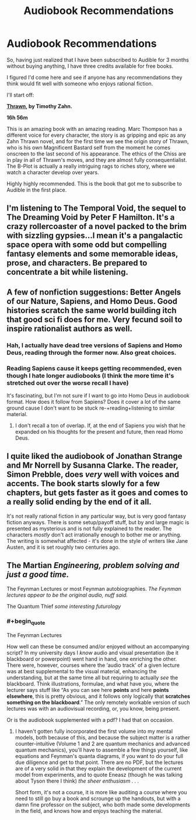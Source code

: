 #+TITLE: Audiobook Recommendations

* Audiobook Recommendations
:PROPERTIES:
:Author: JackStargazer
:Score: 13
:DateUnix: 1505859228.0
:END:
So, having just realized that I have been subscribed to Audible for 3 months without buying anything, I have three credits available for free books.

I figured I'd come here and see if anyone has any recommendations they think would fit well with someone who enjoys rational fiction.

I'll start off:

*[[https://www.audible.com/pd/Sci-Fi-Fantasy/Thrawn-Star-Wars-Audiobook/B01MTYYPKY?ipRedirectOverride=true&overrideBaseCountry=true&pf_rd_p=d0c9c8d2-0cd0-4598-b781-67810111c538&pf_rd_r=CXMJ6WACHCSS5ZRQPTPV&][Thrawn]], by Timothy Zahn.*

*16h 56m*

This is an amazing book with an amazing reading. Marc Thompson has a different voice for every character, the story is as gripping and epic as any Zahn Thrawn novel, and for the first time we see the origin story of Thrawn, who is his own Magnificent Bastard self from the moment he comes onscreen to the last second of his appearance. The ethics of the Chiss are in play in all of Thrawn's moves, and they are almost fully consequentialist. The B-Plot is actually a really intriguing rags to riches story, where we watch a character develop over years.

Highly highly recommended. This is the book that got me to subscribe to Audible in the first place.


** I'm listening to The Temporal Void, the sequel to The Dreaming Void by Peter F Hamilton. It's a crazy rollercoaster of a novel packed to the brim with sizzling gypsies...I mean it's a pangalactic space opera with some odd but compelling fantasy elements and some memorable ideas, prose, and characters. Be prepared to concentrate a bit while listening.
:PROPERTIES:
:Author: Amonwilde
:Score: 3
:DateUnix: 1505860819.0
:END:


** A few of nonfiction suggestions: Better Angels of our Nature, Sapiens, and Homo Deus. Good histories scratch the same world building itch that good sci fi does for me. Very fecund soil to inspire rationalist authors as well.
:PROPERTIES:
:Author: rictic
:Score: 3
:DateUnix: 1505866033.0
:END:

*** Hah, I actually have dead tree versions of Sapiens and Homo Deus, reading through the former now. Also great choices.
:PROPERTIES:
:Author: JackStargazer
:Score: 3
:DateUnix: 1505868769.0
:END:


*** Reading Sapiens cause it keeps getting recommended, even though I hate longer audiobooks (I think the more time it's stretched out over the worse recall I have)

It's fascinating, but I'm not sure if I want to go into Homo Deus in audiobook format. How does it follow from Sapiens? Does it cover a lot of the same ground cause I don't want to be stuck re-+reading+listening to similar material.
:PROPERTIES:
:Author: Tsegen
:Score: 1
:DateUnix: 1506227757.0
:END:

**** I don't recall a ton of overlap. If, at the end of Sapiens you wish that he expanded on his thoughts for the present and future, then read Homo Deus.
:PROPERTIES:
:Author: rictic
:Score: 1
:DateUnix: 1506269957.0
:END:


** I quite liked the audiobook of Jonathan Strange and Mr Norrell by Susanna Clarke. The reader, Simon Prebble, does /very/ well with voices and accents. The book starts slowly for a few chapters, but gets faster as it goes and comes to a really solid ending by the end of it all.

It's not really rational fiction in any particular way, but is very good fantasy fiction anyways. There is some setup/payoff stuff, but by and large magic is presented as mysterious and is not fully explained to the reader. The characters /mostly/ don't act irrationally enough to bother me or anything. The writing is somewhat affected - it's done in the style of writers like Jane Austen, and it is set roughly two centuries ago.
:PROPERTIES:
:Author: Escapement
:Score: 3
:DateUnix: 1505874002.0
:END:


** The Martian /Engineering, problem solving and just a good time./

The Feynman Lectures or most Feynman autobiographies. /The Feynman lectures appear to be the original audio, nuff said./

The Quantum Thief /some interesting futurology/
:PROPERTIES:
:Author: Empiricist_or_not
:Score: 3
:DateUnix: 1505958705.0
:END:

*** #+begin_quote
  The Feynman Lectures
#+end_quote

How well can these be consumed and/or enjoyed without an accompanying script? In my university days I /know/ audio and visual presentation (be it blackboard or powerpoint) went hand in hand, one enriching the other. There were, however, courses where the ‘audio track' of a given lecture was at best supplemental to the visual material, enhancing the understanding, but at the same time all but requiring to actually /see/ the blackboard. Think illustrations, formulae, and what have you, where the lecturer says stuff like “As you can see here *points* and here *points elsewhere*, this is pretty obvious, and it follows only logically that *scratches something on the blackboard*.” The only remotely workable version of such lectures was with an audiovisual recording, or, you know, being present.

Or is the audiobook supplemented with a pdf? I had that on occasion.
:PROPERTIES:
:Author: Laborbuch
:Score: 1
:DateUnix: 1505971232.0
:END:

**** I haven't gotten fully incorporated the first volume into my mental models, both because of this, and because the subject matter is a rather counter-intuitive (Volume 1 and 2 are quantum mechanics and advanced quantum mechanics), you'll have to assemble a few things yourself, like equations and Feynman's quanta diagrams, if you want to do your full due diligence and get to that point. There are no PDF, but the lectures are of a very solid in that they explain the development of the current model from experiments, and to quote Eneasz (though he was talking about Tyson there I think) /the sheer enthusiasm . . ./

Short form, it's not a course, it is more like auditing a course where you need to still go buy a book and scrounge up the handouts, but with a damn fine professor on the subject, who both made some developments in the field, and knows how and enjoys teaching the material.
:PROPERTIES:
:Author: Empiricist_or_not
:Score: 1
:DateUnix: 1505991991.0
:END:
